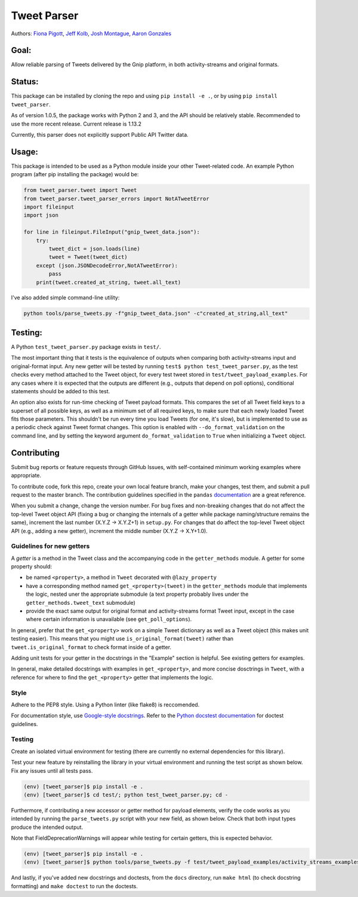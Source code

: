 Tweet Parser
============

Authors: `Fiona Pigott <https://github.com/fionapigott>`__, `Jeff
Kolb <https://github.com/jeffakolb>`__, `Josh
Montague <https://github.com/jrmontag>`__, `Aaron
Gonzales <https://github.com/binaryaaron>`__

Goal:
-----

Allow reliable parsing of Tweets delivered by the Gnip platform, in both
activity-streams and original formats.

Status:
-------

This package can be installed by cloning the repo and using
``pip install -e .``, or by using ``pip install tweet_parser``.

As of version 1.0.5, the package works with Python 2 and 3, and the 
API should be relatively stable. Recommended to use the more recent release. 
Current release is 1.13.2

Currently, this parser does not explicitly support Public API Twitter
data.

Usage:
------

This package is intended to be used as a Python module inside your other
Tweet-related code. An example Python program (after pip installing the
package) would be:

.. code:: python

    from tweet_parser.tweet import Tweet
    from tweet_parser.tweet_parser_errors import NotATweetError
    import fileinput
    import json

    for line in fileinput.FileInput("gnip_tweet_data.json"):
        try:
            tweet_dict = json.loads(line)
            tweet = Tweet(tweet_dict)
        except (json.JSONDecodeError,NotATweetError):
            pass
        print(tweet.created_at_string, tweet.all_text)

I've also added simple command-line utility:

.. code:: bash

    python tools/parse_tweets.py -f"gnip_tweet_data.json" -c"created_at_string,all_text"

Testing:
--------

A Python ``test_tweet_parser.py`` package exists in ``test/``.

The most important thing that it tests is the equivalence of outputs
when comparing both activity-streams input and original-format input.
Any new getter will be tested by running
``test$ python test_tweet_parser.py``, as the test checks every method
attached to the Tweet object, for every test tweet stored in
``test/tweet_payload_examples``. For any cases where it is expected that
the outputs are different (e.g., outputs that depend on poll options),
conditional statements should be added to this test.

An option also exists for run-time checking of Tweet payload formats.
This compares the set of all Tweet field keys to a superset of all
possible keys, as well as a minimum set of all required keys, to make
sure that each newly loaded Tweet fits those parameters. This shouldn't
be run every time you load Tweets (for one, it's slow), but is
implemented to use as a periodic check against Tweet format changes.
This option is enabled with ``--do_format_validation`` on the command
line, and by setting the keyword argument ``do_format_validation`` to
``True`` when initializing a ``Tweet`` object.

Contributing
------------

Submit bug reports or feature requests through GitHub Issues, with
self-contained minimum working examples where appropriate.

To contribute code, fork this repo, create your own local feature
branch, make your changes, test them, and submit a pull request to the
master branch. The contribution guidelines specified in the ``pandas``
`documentation <http://pandas.pydata.org/pandas-docs/stable/contributing.html#working-with-the-code>`__
are a great reference.

When you submit a change, change the version number. For bug fixes and
non-breaking changes that do not affect the top-level Tweet object API 
(fixing a bug or changing the internals of a getter while package naming/structure
remains the same), increment the last number (X.Y.Z -> X.Y.Z+1) in
``setup.py``. For changes that do affect the top-level Tweet object API (e.g., adding a 
new getter), increment the middle number (X.Y.Z -> X.Y+1.0).

Guidelines for new getters
~~~~~~~~~~~~~~~~~~~~~~~~~~

A *getter* is a method in the Tweet class and the accompanying code in
the ``getter_methods`` module. A getter for some property should:

- be named ``<property>``, a method in ``Tweet`` decorated with
  ``@lazy_property``
- have a corresponding method named
  ``get_<property>(tweet)`` in the ``getter_methods`` module that
  implements the logic, nested uner the appropriate submodule (a text
  property probably lives under the ``getter_methods.tweet_text``
  submodule) 
- provide the exact same output for original format and
  activity-streams format Tweet input, except in the case where certain
  information is unavailable (see ``get_poll_options``).

In general, prefer that the ``get_<property>`` work on a simple Tweet
dictionary as well as a Tweet object (this makes unit testing easier).
This means that you might use ``is_original_format(tweet)`` rather than
``tweet.is_original_format`` to check format inside of a getter.

Adding unit tests for your getter in the docstrings in the "Example"
section is helpful. See existing getters for examples.

In general, make detailed docstrings with examples in
``get_<property>``, and more concise dosctrings in ``Tweet``, with a
reference for where to find the ``get_<property>`` getter that
implements the logic.

Style
~~~~~

Adhere to the PEP8 style. Using a Python linter (like flake8) is
reccomended.

For documentation style, use `Google-style
docstrings <http://sphinxcontrib-napoleon.readthedocs.io/en/latest/example_google.html>`__.
Refer to the `Python docstest
documentation <https://docs.python.org/3/library/doctest.html>`__ for
doctest guidelines.

Testing
~~~~~~~

Create an isolated virtual environment for testing (there are currently
no external dependencies for this library).

Test your new feature by reinstalling the library in your virtual
environment and running the test script as shown below. Fix any issues
until all tests pass.

.. code-block:: bash

    (env) [tweet_parser]$ pip install -e .
    (env) [tweet_parser]$ cd test/; python test_tweet_parser.py; cd -

Furthermore, if contributing a new accessor or getter method for payload
elements, verify the code works as you intended by running the
``parse_tweets.py`` script with your new field, as shown below. Check
that both input types produce the intended output.

Note that FieldDeprecationWarnings will appear while testing for certain getters, this is expected behavior.

.. code-block:: bash

    (env) [tweet_parser]$ pip install -e .
    (env) [tweet_parser]$ python tools/parse_tweets.py -f test/tweet_payload_examples/activity_streams_examples.json -c <your new field>

And lastly, if you've added new docstrings and doctests, from the
``docs`` directory, run ``make html`` (to check docstring formatting)
and ``make doctest`` to run the doctests.
